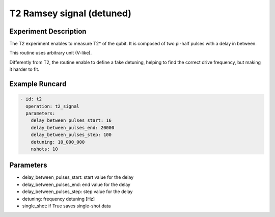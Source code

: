 T2 Ramsey signal (detuned)
==========================

Experiment Description
----------------------

The T2 experiment enables to measure T2* of the qubit.
It is composed of two pi-half pulses with a delay in between.

This routine uses arbitrary unit (V-like).

Differently from T2, the routine enable to define a fake detuning, helping to find the correct drive frequency, but making it harder to fit.

Example Runcard
---------------

.. code-block::

    - id: t2
      operation: t2_signal
      parameters:
        delay_between_pulses_start: 16
        delay_between_pulses_end: 20000
        delay_between_pulses_step: 100
        detuning: 10_000_000
        nshots: 10

Parameters
----------

- delay_between_pulses_start: start value for the delay
- delay_between_pulses_end: end value for the delay
- delay_between_pulses_step: step value for the delay
- detuning: frequency detuning [Hz]
- single_shot: if True saves single-shot data
